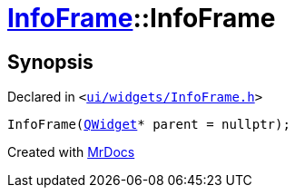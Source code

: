 [#InfoFrame-2constructor]
= xref:InfoFrame.adoc[InfoFrame]::InfoFrame
:relfileprefix: ../
:mrdocs:


== Synopsis

Declared in `&lt;https://github.com/PrismLauncher/PrismLauncher/blob/develop/ui/widgets/InfoFrame.h#L52[ui&sol;widgets&sol;InfoFrame&period;h]&gt;`

[source,cpp,subs="verbatim,replacements,macros,-callouts"]
----
InfoFrame(xref:QWidget.adoc[QWidget]* parent = nullptr);
----



[.small]#Created with https://www.mrdocs.com[MrDocs]#
